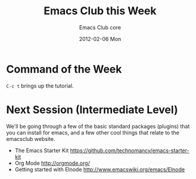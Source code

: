 #+TITLE:     Emacs Club this Week
#+AUTHOR:    Emacs Club core
#+EMAIL:     emacsclub-core@lists.seas.upenn.edu
#+DATE:      2012-02-06 Mon
#+DESCRIPTION: 
#+KEYWORDS: 
#+LANGUAGE:  en
#+OPTIONS:   H:3 num:nil toc:nil \n:nil @:t ::t |:t ^:t -:t f:t *:t <:t
#+OPTIONS:   TeX:t LaTeX:nil skip:nil d:nil todo:t pri:nil tags:not-in-toc
#+INFOJS_OPT: view:nil toc:nil ltoc:t mouse:underline buttons:0 path:http://orgmode.org/org-info.js
#+EXPORT_SELECT_TAGS: export
#+EXPORT_EXCLUDE_TAGS: noexport
#+LINK_UP:   
#+LINK_HOME: 


* Command of the Week
  
  ~C-c t~ brings up the tutorial. 

* Next Session (Intermediate Level)

  We'll be going through a few of the basic standard packages (plugins)
  that you can install for emacs, and a few other cool things that relate
  to the emacsclub website. 

	- The Emacs Starter Kit [[https://github.com/technomancy/emacs-starter-kit]]
	- Org Mode [[http://orgmode.org/]]
	- Getting started with Elnode [[http://www.emacswiki.org/emacs/Elnode]]


